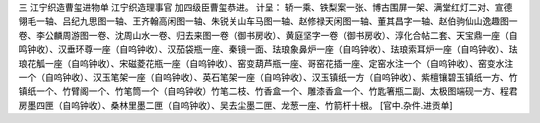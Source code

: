 三 江宁织造曹玺进物单
江宁织造理事官 加四级臣曹玺恭进。 
计呈： 
轿一乘、铁梨案一张、博古围屏一架、满堂红灯二对、宣德翎毛一轴、吕纪九思图一轴、王齐翰高闲图一轴、朱锐关山车马图一轴、赵修禄天闲图一轴、董其昌字一轴、赵伯驹仙山逸趣图一卷、李公麟周游图一卷、沈周山水一卷、归去来图一卷（御书房收）、黄庭坚字一卷（御书房收）、淳化合帖二套、天宝鼎一座（自鸣钟收）、汉垂环尊一座（自呜钟收）、汉茄袋瓶一座、秦镜一面、珐琅象鼻炉一座（自呜钟收）、珐琅索耳炉一座（自呜钟收）、珐琅花觚一座（自呜钟收）、宋磁菱花瓶一座（自呜钟收）、窑变葫芦瓶一座、哥窑花插一座、定窑水注一个（自呜钟收）、窑变水注一个（自呜钟收）、汉玉笔架一座（自呜钟收）、英石笔架一座（自呜钟收）、汉玉镇纸一方（自呜钟收）、紫檀镶碧玉镇纸一方、竹镇纸一个、竹臂阁一个、竹笔筒一个（自呜钟收）竹笔二枝、竹香盒一个、雕漆香盒一个、竹匙箸瓶二副、太极图端砚一方、程君房墨四匣（自呜钟收）、桑林里墨二匣（自呜钟收）、吴去尘墨二匣、龙葱一座、竹箭杆十根。 
[官中.杂件.进贡单] 